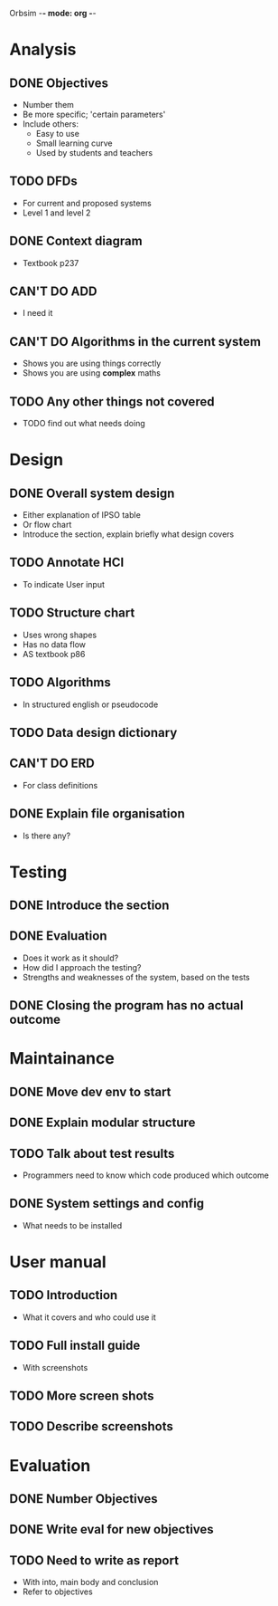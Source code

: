Orbsim -*- mode: org -*-


* Analysis
** DONE Objectives
   + Number them
   + Be more specific; 'certain parameters'
   + Include others:
     - Easy to use
     - Small learning curve
     - Used by students and teachers
** TODO DFDs
   + For current and proposed systems
   + Level 1 and level 2 
** DONE Context diagram
   + Textbook p237
** CAN'T DO ADD 
   + I need it
** CAN'T DO Algorithms in the current system
   + Shows you are using things correctly
   + Shows you are using *complex* maths
** TODO Any other things not covered
   + TODO find out what needs doing


* Design
** DONE Overall system design
   + Either explanation of IPSO table
   + Or flow chart
   + Introduce the section, explain briefly what design covers
** TODO Annotate HCI
   + To indicate User input
** TODO Structure chart
   + Uses wrong shapes
   + Has no data flow
   + AS textbook p86
** TODO Algorithms
   + In structured english or pseudocode
** TODO Data design dictionary
** CAN'T DO ERD
   + For class definitions
** DONE Explain file organisation
   + Is there any?


* Testing
** DONE Introduce the section
** DONE Evaluation
   + Does it work as it should?
   + How did I approach the testing?
   + Strengths and weaknesses of the system, based on the tests

** DONE Closing the program has no actual outcome


* Maintainance
** DONE Move dev env to start
** DONE Explain modular structure
** TODO Talk about test results
   + Programmers need to know which code produced which outcome
** DONE System settings and config
   + What needs to be installed

     
* User manual
** TODO Introduction
   + What it covers and who could use it
** TODO Full install guide
   + With screenshots
** TODO More screen shots
** TODO Describe screenshots 

   
* Evaluation
** DONE Number Objectives
** DONE Write eval for new objectives
** TODO Need to write as report
   + With into, main body and conclusion
   + Refer to objectives
